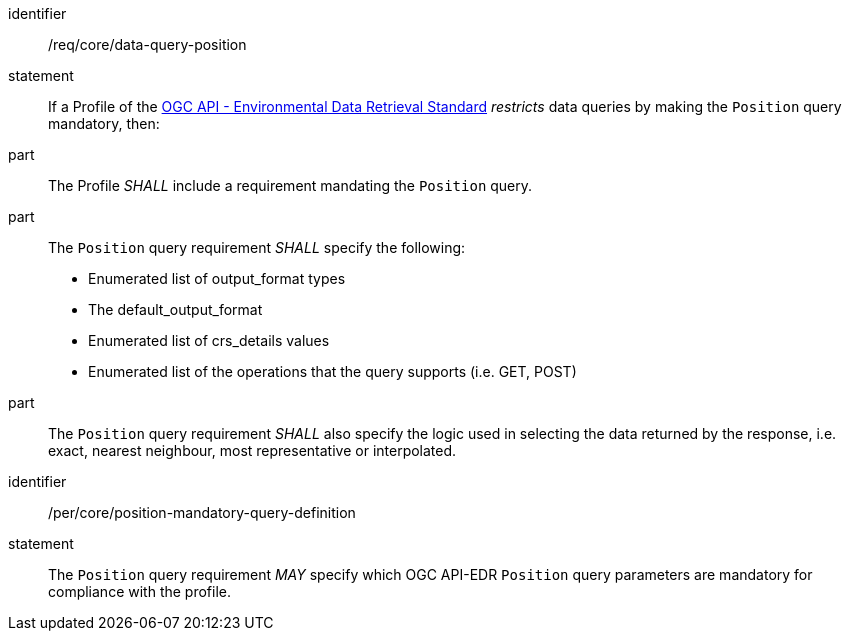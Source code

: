 [[req_core-data-query-position]]

[requirement]
====
[%metadata]
identifier:: /req/core/data-query-position
statement:: If a Profile of the <<ogc-edr,OGC API - Environmental Data Retrieval Standard>> _restricts_ data queries by making the `Position` query mandatory, then:
part:: The Profile _SHALL_ include a requirement mandating the `Position` query.
part:: The `Position` query requirement _SHALL_ specify the following:
* Enumerated list of output_format types
* The default_output_format
* Enumerated list of crs_details values
* Enumerated list of the operations that the query supports (i.e. GET, POST)
part:: The `Position` query requirement _SHALL_ also specify the logic used in selecting the data returned by the response, i.e. exact, nearest neighbour, most representative or interpolated.

====

[permission]
====
[%metadata]
identifier:: /per/core/position-mandatory-query-definition
statement:: The `Position` query requirement _MAY_ specify which OGC API-EDR `Position` query parameters are mandatory for compliance with the profile.

====
